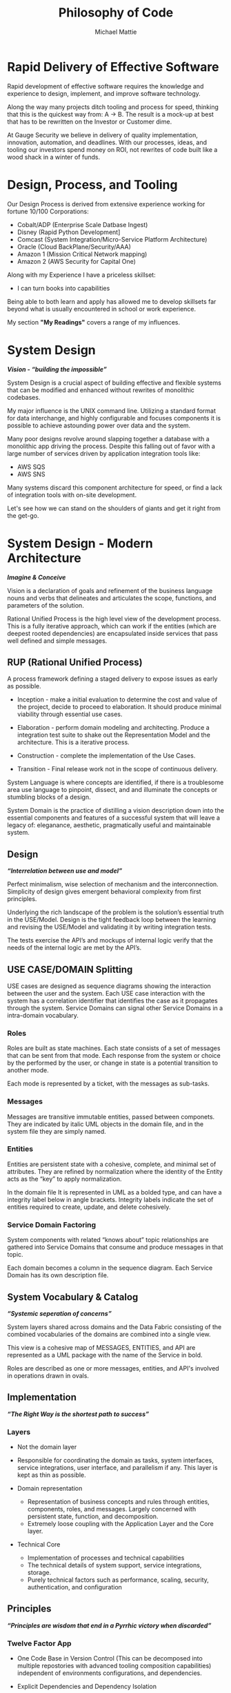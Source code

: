 #+LATEX_CLASS: article

#+TITLE: Philosophy of Code
#+AUTHOR: Michael Mattie

* Rapid Delivery of Effective Software

Rapid development of effective software requires the knowledge and
experience to design, implement, and improve software technology.

Along the way many projects ditch tooling and process for speed,
thinking that this is the quickest way from: A -> B. The result is a
mock-up at best that has to be rewritten on the Investor or Customer
dime.

At Gauge Security we believe in delivery of quality implementation,
innovation, automation, and deadlines. With our processes, ideas, and
tooling our investors spend money on ROI, not rewrites of code built
like a wood shack in a winter of funds.

* Design, Process, and Tooling

Our Design Process is derived from extensive experience working
for fortune 10/100 Corporations:

- Cobalt/ADP (Enterprise Scale Datbase Ingest)
- Disney (Rapid Python Development]
- Comcast (System Integration/Micro-Service Platform Architecture)
- Oracle (Cloud BackPlane/Security/AAA)
- Amazon 1 (Mission Critical Network mapping)
- Amazon 2 (AWS Security for Capital One)

Along with my Experience I have a priceless skillset:

- I can turn books into capabilities

Being able to both learn and apply has allowed me to develop skillsets
far beyond what is usually encountered in school or work experience.

My section *"My Readings"* covers a range of my influences.

* System Design

#+BEGIN_CENTER
*/Vision - “building the impossible”/*
#+END_CENTER

System Design is a crucial aspect of building effective and flexible
systems that can be modified and enhanced without rewrites of
monolithic codebases.

My major influence is the UNIX command line. Utilizing a standard
format for data interchange, and highly configurable and focuses
components it is possible to achieve astounding power over data and
the system.

Many poor designs revolve around slapping together a database with a
monolithic app driving the process. Despite this falling out of favor
with a large number of services driven by application integration
tools like:

- AWS SQS
- AWS SNS

Many systems discard this component architecture for speed, or find a
lack of integration tools with on-site development.

Let's see how we can stand on the shoulders of giants and get
it right from the get-go.

* System Design - Modern Architecture 

#+BEGIN_CENTER
*/Imagine & Conceive/*
#+END_CENTER

Vision is a declaration of goals and refinement of the business
language nouns and verbs that delineates and articulates the scope,
functions, and parameters of the solution.

Rational Unified Process is the high level view of the development
process. This is a fully iterative approach, which can work if the
entities (which are deepest rooted dependencies) are encapsulated
inside services that pass well defined and simple messages.

** RUP (Rational Unified Process)

A process framework defining a staged delivery to expose issues as early as possible.

- Inception - make a initial evaluation to determine the cost and
  value of the project, decide to proceed to elaboration. It should
  produce minimal viability through essential use cases.

-	Elaboration - perform domain modeling and architecting. Produce a
  integration test suite to shake out the Representation Model and the
  architecture. This is a iterative process.
-	Construction - complete the implementation of the Use Cases.
-	Transition - Final release work not in the scope of continuous delivery.

System Language is where concepts are identified, if there is a
troublesome area use language to pinpoint, dissect, and and illuminate
the concepts or stumbling blocks of a design.

System Domain is the practice of distilling a vision description down
into the essential components and features of a successful system that
will leave a legacy of: eleganance, aesthetic, pragmatically useful
and maintainable system.

** Design

#+BEGIN_CENTER
*/“Interrelation between use and model”/*
#+END_CENTER

Perfect minimalism, wise selection of mechanism and the
interconnection. Simplicity of design gives emergent behavioral
complexity from first principles.

Underlying the rich landscape of the problem is the solution’s
essential truth in the USE/Model. Design is the tight feedback loop
between the learning and revising the USE/Model and validating it by
writing integration tests.

The tests exercise the API’s and mockups of internal logic verify that
the needs of the internal logic are met by the API’s.


** USE CASE/DOMAIN Splitting

USE cases are designed as sequence diagrams showing the interaction
between the user and the system. Each USE case interaction with the
system has a correlation identifier that identifies the case as it
propagates through the system. Service Domains can signal other
Service Domains in a intra-domain vocabulary.

*** Roles

Roles are built as state machines. Each state consists of a set of
messages that can be sent from that mode. Each response from the
system or choice by the performed by the user, or change in state is a
potential transition to another mode.

Each mode is represented by a ticket, with the messages as sub-tasks.

*** Messages

Messages are transitive immutable entities, passed between componets.
They are indicated by italic UML objects in the domain file, and in
the system file they are simply named.

*** Entities

Entities are persistent state with a cohesive, complete, and minimal
set of attributes. They are refined by normalization where the
identity of the Entity acts as the “key” to apply normalization.

In the domain file It is represented in UML as a bolded type, and can
have a integrity label below in angle brackets. Integrity labels
indicate the set of entities required to create, update, and
delete cohesively.

*** Service Domain Factoring

System components with related “knows about” topic relationships are
gathered into Service Domains that consume and produce messages in
that topic.

Each domain becomes a column in the sequence diagram. Each Service
Domain has its own description file.

** System Vocabulary & Catalog

#+BEGIN_CENTER
*/“Systemic seperation of concerns”/*
#+END_CENTER

System layers shared across domains and the Data Fabric consisting of
the combined vocabularies of the domains are combined into a single
view.

This view is a cohesive map of MESSAGES, ENTITIES, and API
are represented as a UML package with the name of the Service in
bold.

Roles are described as one or more messages, entities, and API's
involved in operations drawn in ovals.

** Implementation

#+BEGIN_CENTER
*/“The Right Way is the shortest path to success”/*
#+END_CENTER

*** Layers

- Not the domain layer
- Responsible for coordinating the domain as tasks, system interfaces,
  service integrations, user interface, and parallelism if any. This
  layer is kept as thin as possible.

- Domain representation
 - Representation of business concepts and rules through entities,
   components, roles, and messages. Largely concerned with persistent
   state, function, and decomposition.
 - Extremely loose coupling with the Application Layer and the Core layer.

- Technical Core
 - Implementation of processes and technical capabilities
 - The technical details of system support, service integrations, storage.
 - Purely technical factors such as performance, scaling, security,
   authentication, and configuration

** Principles
#+BEGIN_CENTER
*/“Principles are wisdom that end in a  Pyrrhic victory when discarded”/*
#+END_CENTER

*** Twelve Factor App

-	One Code Base in Version Control (This can be decomposed into
  multiple repostories with advanced tooling composition
  capabilities) independent of environments configurations, and
  dependencies.

-	Explicit Dependencies and Dependency Isolation

- Common code between repositories are packages, all dependencies are
  declared down to the operating system later via locking or static
  linking

- Config Values in Environment Variables. Config values are propagated
  from the environment bound launcher into environment variables
  consumed by the application processes.

- Backing Services: All resources are abstracted as config bound
  resources, local and remote.

- Build, Release, Run Build is combined with config -> release , and
  finally produce a Run.

- Stateless Processes All processes contain no locally attached state,
  all state is written to resources with ACID properties

- Port Binding - no web server or reverse proxy The app binds to a
  port bare, no web-server or reverse proxy is needed to run it.

- Scale via Processes. Scale horizontally with processes.

- Disposable Processes Make processes start and stop fast, make them
  disposable putting state in ACID resources

- Dev/Prod Parity: Keep Dev and Prod in sync so that changes can be rapidly promoted to Prod with confidence.

- Logs - Log to stdout: Log to stdout, use logging services to pick up
  the stream and make it analyzable.
- Admin via one-oﬀ programs and REPL’s Use one-oﬀ shell scripts and
  REPL’s to do admin tasks, glue together dashboards out of ssh calls
  and log parsing

*** Tests as Contracts

- Integration Tests as contracts - tests should reflect actual useful
  scenarios and not simply exercise coverage but miss the point. Test
  the expected behavior of the interfaces on one level and the
  implementation on another.

  Refactoring the implementation can change the implementation tests;
  but the interface tests should remain unchanged. 

  To make it organized, and even possible to auto-generate docs from
  the Unit Test code, make a Test suite for each interface scenario
  being tested.

  Documentation should briefly describe what the behavior of the
  mode, and the circumstances and types of the errors.

*** Outsourcing

Outsource anything outside of the Core Domain to libraries and
services vastly accelerating development and the creation of value.
If the problem is in another domain it probably should be outsourced,
especially if it is in another technical domain.

Beware of dependency hell by choosing libraries and services with
extremely mature API’s with minimal sub-dependencies. 

*** submodules vs. packages

Pull the sources for outsourcing into the repositories as sub-modules
and build packages into your own package repository so that the source
for the entire system is preserved.

*** Side-Effect Free

Side Effect Free Functions: as many functions as possible should
return a result, and have no other effect upon subsequent calls,
or alter the outcomes of other function.

This simplifies analysis, understanding, and eliminates vast numbers
of diﬃcult to solve.

*** Assertions

Assertions are Invariants that are like probes into the heart of the
design and the code. Well stated is single invariants or as Hoare
predicate transformers stating the pre and post conditions of the
function.

*** Simplify Associations

Simplify Associations: Reduce connections and cardinality complexity
of relationships with constraints and layers found in deeper
understanding of the problem domain.

Use Stored Procedures or Object Relational Mappers to abstract
Entities and Aggregates from the storage structure. This also
abstracts storage quirks from the Technical Core layer.

Stored Procedures enforce locking and return denormalized rows 
for compound objects.

*** Factories are functions or boxes with

underlined names that create, update, retrieve entities, or create
complex or polymorphic objects. If the factory is for a object with
persistent storage zero args should create, one argument should write
the object, and keyword args should query for a existing object.


** Summary

The Design principles can actually be developed quickly with things
like MarkDown and other shorthand systems that can generate docs
quickly.

The only thing that requires manual fiddling is diagrams which should
be sparse considering how much labor they require. One rapid tool for
creating diagrams is mind mapping which is a very good approach for
quickly diagramming.

Don't ever think that these steps are formality with some value at
best, they are the thinking part of design, and the rules of the road
for implementation. Without them the result is often a coding spree
run amok, not a deliverable.

* My Readings

Here is list of my most influential sources, with a short description
of what they are, or the influence they had on me.

** The 12 Factor App

The 12 Factor app [[cite:&factor]] is a seminal document on Architecture
and implementation of horizontal scaling Micro-Service Systems.  It's
lessons are from the blood, sweat, and tears of years - if not
decades - of writing scalable and maintainable systems.

** Semantic Versioning

Semantic Versioning [[cite:&semver]] is the state-of-the art in release
practices for version formatting and the semantics of the version
scheme.

It's commentary on release practices is priceless.

** Git Flow

Git is powerful, but does not impose a Workflow. This has lead to a
lot of chaos, but has also allowed for a lot of research into the best
Workflows for version control.

Git-Flow [[cite:&flow]] Is the best of the Workflows and is tooled as
"git-flow" on most systems.  The combination of a well thought out,
experience driven, tooled Workflow is a huge asset to any project.

** Conventional commits

Most commit messages arise from a anarchy of practices leading
to git logs that are difficult to understand and impossible
to automate with tools.

Convential Commits [[cite:&conventional]] provide a standard for different
types of commits and what the types mean.  With git flow you can
understand the logs easily and also you can use tools to process the
logs.

** Introduction to Algorithms

MIT Introduction to Algorithms [[cite:&introduction]] is the definitive
work on the most common algorithms. It is the ten-ton-hammer of
algorithms with precise detail and thorough presentation of every
algorithm. This belongs on every programmer's shelf.

** Applied Cryptography

Applied Cryptography [[cite:&schneier2017applied]] is the seminal text on
cryptography theory, algorithms, and application.

The principles are explained in a precise and lucid manner. Not a
daily-driver for most programmers, but as a reference on cryptography
it has no peers.

** Design Patters

Design Patterns [[cite:&gamma1994design]] Definitely one of the most
influental books on programming ever written, introducing abstract
definitions of powerful code mechanisms in a language agnostic
description. This should be read cover-to-cover many times.

** Domain-driven Design

Domain-driven Design [[cite:&evans2004domain]] is a foundation
of design principles for system design and process. It
is a cover-to-cover read.

** Logic in Computer Science

Logic in Computer Science [[cite:&huth2004logic]]  deals with the modeling
and reasoning about computer code and systems. This is
a powerful book but very dense with predicate logic.

** Structure and Interpretation of Computer Programs

The original MIT intro to CompSci book [[cite:&abelson1996structure]] Is
my bible. Its thorough presentation of programming fundamentals in
scheme makes it a pleasant read, a tour-de-force of fundamentals, and
a fascinating treament of both functional and procedural programming.

** The Art of Computer Programming

Quite possibly the most famous series in programming. Written by Donald Knuth,
typeset in Tex - a system created to typeset the book correctly, It is
possibly the most correct text on programming.

Knuth famously wrote checks to anyone who could find a mistake in the
books. The checks were rarely cashed, they were one of the most
prized awards in programming culture. The series is four volumes currently

- Vol 1: Fundamental Algorithms [[cite:&knuth1998art]]
- Vol 2: Seminumerical Algorithms [[cite:&knuth2014art]]
- Vol 3: Sorting and Searching [[cite:&knuth1998art]]
- Vol 4: Combinitorial Algorithms [[cite:&knuth2022art]]

** The Structure of Scientific Revolutions

This classic text [[cite:&kuhn2012structure]] by Kuhn seperates
revolutionary ideas from incremental progress. Defining Revolutionary
Changes as paradim shifts and new models derived from those paradigm
shifts he pinpoints the tidal shifts in scientific thinking.

** Unix Power Tools

One of the most influential of my books Unix Power Tools
[[cite:&powers2003unix]] teaches the command line in a powerful way, with
examples of how to use the command line throught.

If you learn by example, and want to deep dive into the command line
this is the best book.

** Hackers, heros of the computer algorithms

Steven Levy [[cite:&levy2010hackers]] Hackers is a amazing presentation of
the early years of computer programming, personal computers, and video
game programming.

An easy read, and a good one.

** The Art of Unix Programming

The Art of Unix Programming [[cite:&raymond2003art]] is a very influential
book on designing systems the UNIX way and how to decompose complex
behavior into simple parts.

** The Cuckoo's Egg

The Cuckoo's egg [[cite:&stoll2000cuckoo]] was my first introduction into the world of
programming and UNIX. It inspired me to become a programmer.

** The Design and Evolution of C++

A lesser known work by Bjarne Stroustrup [[cite:&stroustrup1994design]],
in this book he discusses the context and the decisions that drove the
creation and evolution of C++. A must read for insight into the
creative and design process behind software.

** The Design of Every Day Things

The Design of Every Day Things [[cite:&norman2013design]] spawned
modern inteface design, and the rise of the product designer.
A must read for programmers to create intuitive software.

** The Soul of a new Machine

The Soul of a New Machine [[cite:&kidder1997soul]]

#+print_bibliography:


